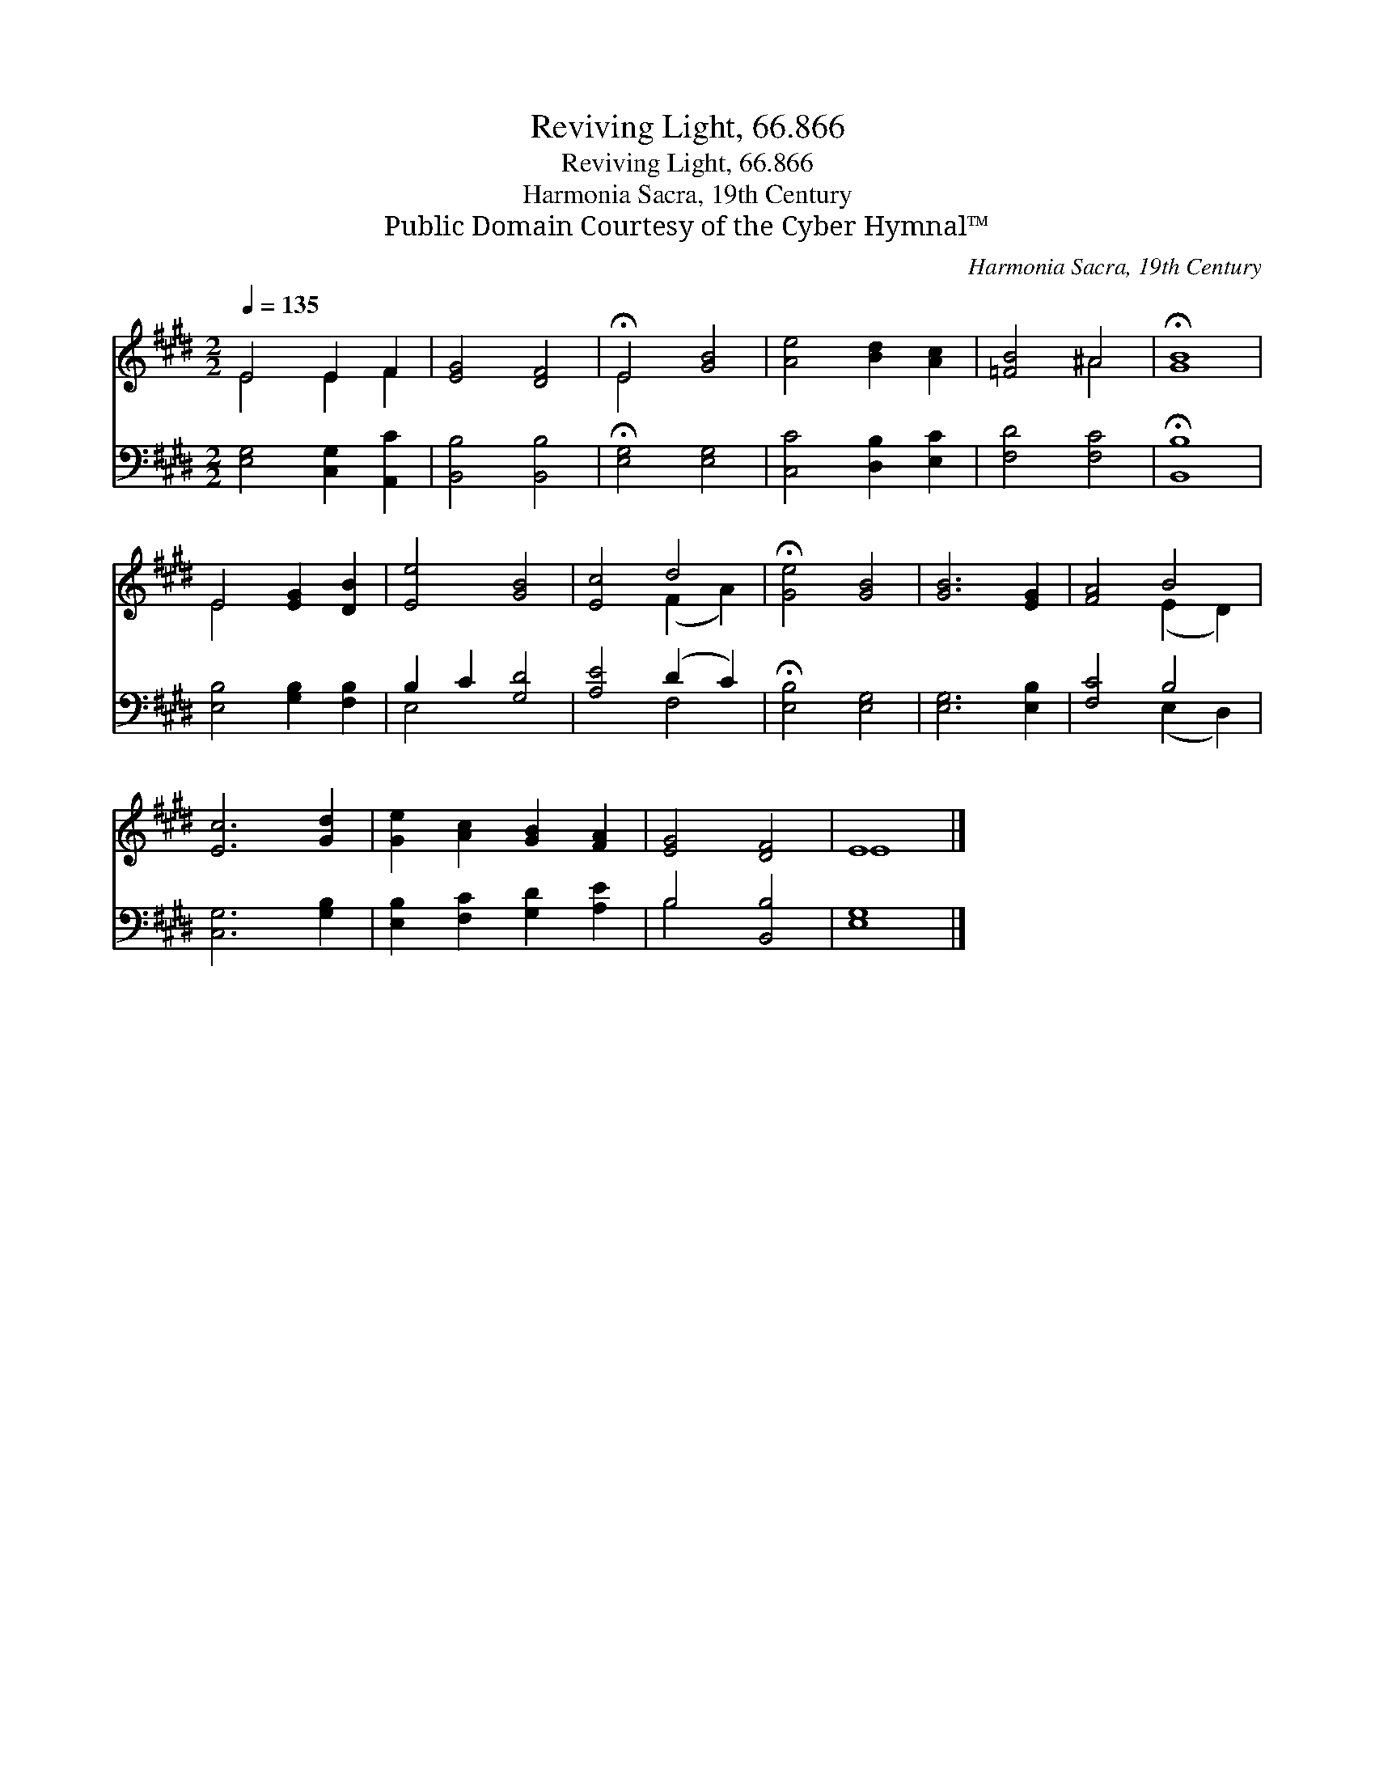 X:1
T:Reviving Light, 66.866
T:Reviving Light, 66.866
T:Harmonia Sacra, 19th Century
T:Public Domain Courtesy of the Cyber Hymnal™
C:Harmonia Sacra, 19th Century
Z:Public Domain
Z:Courtesy of the Cyber Hymnal™
%%score ( 1 2 ) ( 3 4 )
L:1/8
Q:1/4=135
M:2/2
K:E
V:1 treble 
V:2 treble 
V:3 bass 
V:4 bass 
V:1
 E4 E2 F2 | [EG]4 [DF]4 | !fermata!E4 [GB]4 | [Ae]4 [Bd]2 [Ac]2 | [=FB]4 ^A4 | !fermata![GB]8 | %6
 E4 [EG]2 [DB]2 | [Ee]4 [GB]4 | [Ec]4 d4 | !fermata![Ge]4 [GB]4 | [GB]6 [EG]2 | [FA]4 B4 | %12
 [Ec]6 [Gd]2 | [Ge]2 [Ac]2 [GB]2 [FA]2 | [EG]4 [DF]4 | E8 |] %16
V:2
 E4 E2 F2 | x8 | E4 x4 | x8 | x4 ^A4 | x8 | E4 x4 | x8 | x4 (F2 A2) | x8 | x8 | x4 (E2 D2) | x8 | %13
 x8 | x8 | E8 |] %16
V:3
 [E,G,]4 [C,G,]2 [A,,C]2 | [B,,B,]4 [B,,B,]4 | !fermata![E,G,]4 [E,G,]4 | [C,C]4 [D,B,]2 [E,C]2 | %4
 [F,D]4 [F,C]4 | !fermata![B,,B,]8 | [E,B,]4 [G,B,]2 [F,B,]2 | B,2 C2 [G,D]4 | [A,E]4 (D2 C2) | %9
 !fermata![E,B,]4 [E,G,]4 | [E,G,]6 [E,B,]2 | [F,C]4 B,4 | [C,G,]6 [G,B,]2 | %13
 [E,B,]2 [F,C]2 [G,D]2 [A,E]2 | B,4 [B,,B,]4 | [E,G,]8 |] %16
V:4
 x8 | x8 | x8 | x8 | x8 | x8 | x8 | E,4 x4 | x4 F,4 | x8 | x8 | x4 (E,2 D,2) | x8 | x8 | B,4 x4 | %15
 x8 |] %16

